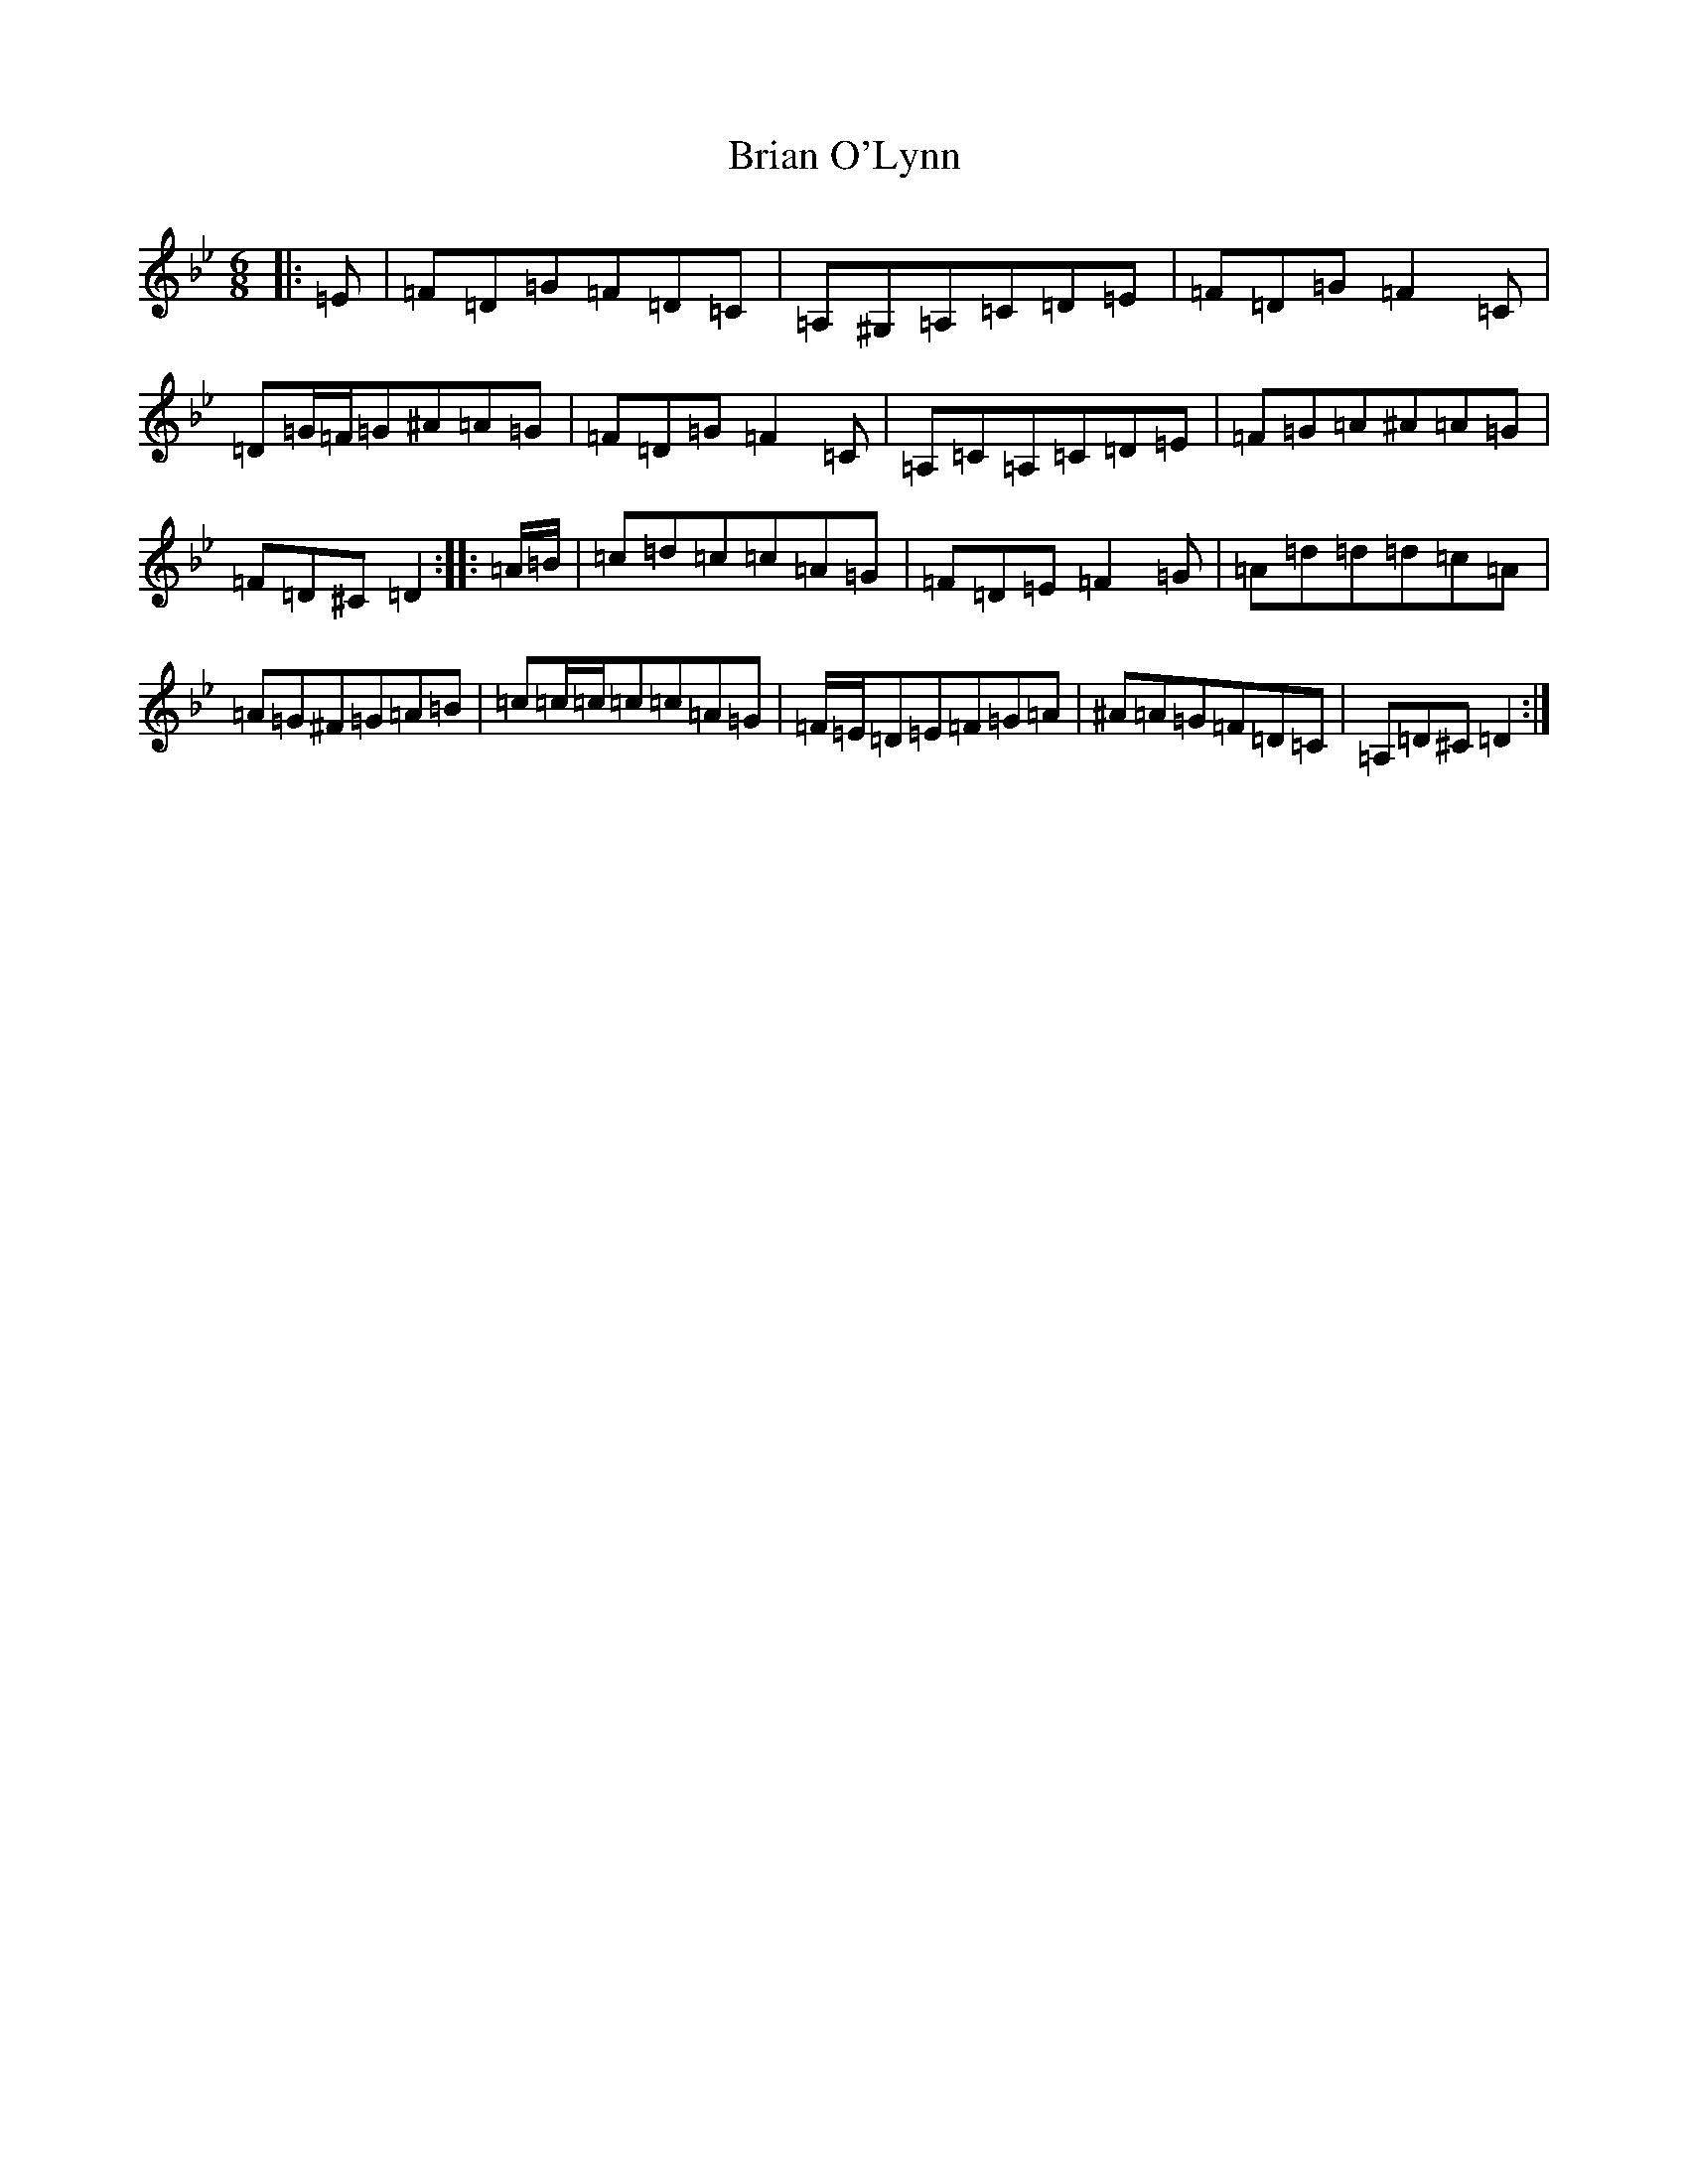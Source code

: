 X: 2602
T: Brian O'Lynn
S: https://thesession.org/tunes/830#setting21447
Z: A Dorian
R: jig
M:6/8
L:1/8
K: C Dorian
|:=E|=F=D=G=F=D=C|=A,^G,=A,=C=D=E|=F=D=G=F2=C|=D=G/2=F/2=G^A=A=G|=F=D=G=F2=C|=A,=C=A,=C=D=E|=F=G=A^A=A=G|=F=D^C=D2:||:=A/2=B/2|=c=d=c=c=A=G|=F=D=E=F2=G|=A=d=d=d=c=A|=A=G^F=G=A=B|=c=c/2=c/2=c=c=A=G|=F/2=E/2=D=E=F=G=A|^A=A=G=F=D=C|=A,=D^C=D2:|